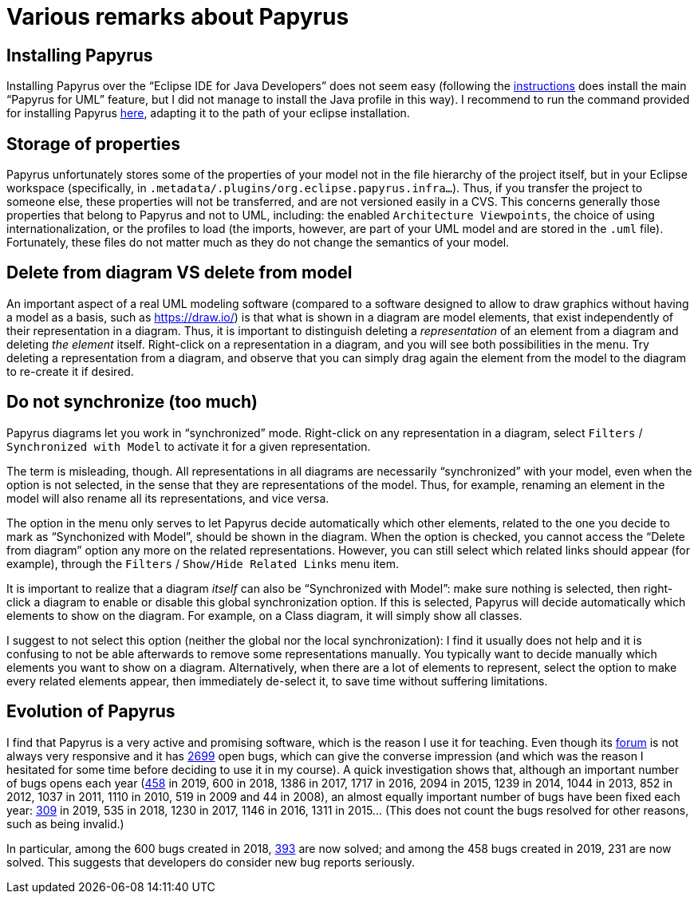 = Various remarks about Papyrus

[[Install]]
== Installing Papyrus
Installing Papyrus over the “Eclipse IDE for Java Developers” does not seem easy (following the https://www.eclipse.org/papyrus/download.html[instructions] does install the main “Papyrus for UML” feature, but I did not manage to install the Java profile in this way). I recommend to run the command provided for installing Papyrus https://github.com/oliviercailloux/java-course/blob/master/Automated%20Eclipse%20install.adoc[here], adapting it to the path of your eclipse installation.

== Storage of properties
Papyrus unfortunately stores some of the properties of your model not in the file hierarchy of the project itself, but in your Eclipse workspace (specifically, in `.metadata/.plugins/org.eclipse.papyrus.infra…`). Thus, if you transfer the project to someone else, these properties will not be transferred, and are not versioned easily in a CVS. This concerns generally those properties that belong to Papyrus and not to UML, including: the enabled `Architecture Viewpoints`, the choice of using internationalization, or the profiles to load (the imports, however, are part of your UML model and are stored in the `.uml` file). Fortunately, these files do not matter much as they do not change the semantics of your model.

== Delete from diagram VS delete from model
An important aspect of a real UML modeling software (compared to a software designed to allow to draw graphics without having a model as a basis, such as https://draw.io/) is that what is shown in a diagram are model elements, that exist independently of their representation in a diagram. Thus, it is important to distinguish deleting a _representation_ of an element from a diagram and deleting _the element_ itself. Right-click on a representation in a diagram, and you will see both possibilities in the menu. Try deleting a representation from a diagram, and observe that you can simply drag again the element from the model to the diagram to re-create it if desired.

== Do not synchronize (too much)
Papyrus diagrams let you work in “synchronized” mode. Right-click on any representation in a diagram, select `Filters` / `Synchronized with Model` to activate it for a given representation. 

The term is misleading, though. All representations in all diagrams are necessarily “synchronized” with your model, even when the option is not selected, in the sense that they are representations of the model. Thus, for example, renaming an element in the model will also rename all its representations, and vice versa.

The option in the menu only serves to let Papyrus decide automatically which other elements, related to the one you decide to mark as “Synchonized with Model”, should be shown in the diagram. When the option is checked, you cannot access the “Delete from diagram” option any more on the related representations. However, you can still select which related links should appear (for example), through the `Filters` / `Show/Hide Related Links` menu item.

It is important to realize that a diagram _itself_ can also be “Synchronized with Model”: make sure nothing is selected, then right-click a diagram to enable or disable this global synchronization option. If this is selected, Papyrus will decide automatically which elements to show on the diagram. For example, on a Class diagram, it will simply show all classes.

I suggest to not select this option (neither the global nor the local synchronization): I find it usually does not help and it is confusing to not be able afterwards to remove some representations manually. You typically want to decide manually which elements you want to show on a diagram. Alternatively, when there are a lot of elements to represent, select the option to make every related elements appear, then immediately de-select it, to save time without suffering limitations.

== Evolution of Papyrus
I find that Papyrus is a very active and promising software, which is the reason I use it for teaching. Even though its https://www.eclipse.org/forums/index.php/f/121/[forum] is not always very responsive and it has https://bugs.eclipse.org/bugs/buglist.cgi?product=Papyrus&limit=0&bug_status=UNCONFIRMED&bug_status=NEW&bug_status=ASSIGNED&bug_status=REOPENED&bug_status=VERIFIED[2699] open bugs, which can give the converse impression (and which was the reason I hesitated for some time before deciding to use it in my course). A quick investigation shows that, although an important number of bugs opens each year (https://bugs.eclipse.org/bugs/buglist.cgi?product=Papyrus&limit=0&chfield=%5BBug%20creation%5D&chfieldfrom=2019-01-01&chfieldto=2019-12-31[458] in 2019, 600 in 2018, 1386 in 2017, 1717 in 2016, 2094 in 2015, 1239 in 2014, 1044 in 2013, 852 in 2012, 1037 in 2011, 1110 in 2010, 519 in 2009 and 44 in 2008), an almost equally important number of bugs have been fixed each year: https://bugs.eclipse.org/bugs/buglist.cgi?product=Papyrus&limit=0&chfield=resolution&chfieldvalue=FIXED&chfieldfrom=2019-01-01&chfieldto=2019-12-31[309] in 2019, 535 in 2018, 1230 in 2017, 1146 in 2016, 1311 in 2015… (This does not count the bugs resolved for other reasons, such as being invalid.)

In particular, among the 600 bugs created in 2018, https://bugs.eclipse.org/bugs/buglist.cgi?product=Papyrus&bug_status=RESOLVED&bug_status=CLOSED&chfield=%5BBug%20creation%5D&chfieldfrom=2018-01-01&chfieldto=2018-12-31[393] are now solved; and among the 458 bugs created in 2019, 231 are now solved. This suggests that developers do consider new bug reports seriously.

